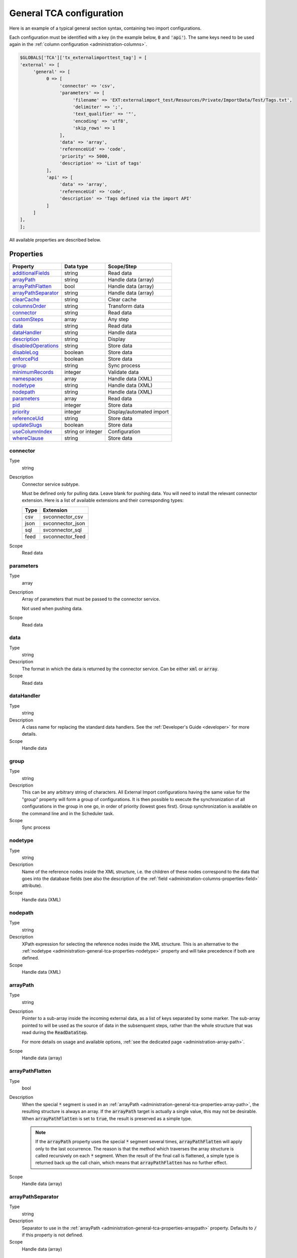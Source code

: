 ﻿.. include:: ../../Includes.txt


.. _administration-general-tca:

General TCA configuration
^^^^^^^^^^^^^^^^^^^^^^^^^

Here is an example of a typical general section syntax, containing two import configurations.

Each configuration must be identified with a key (in the example below, :code:`0` and  :code:`'api'`).
The same keys need to be used again in the :ref:`column configuration <administration-columns>`.

.. code-block:: php

	$GLOBALS['TCA']['tx_externalimporttest_tag'] = [
        'external' => [
             'general' => [
                  0 => [
                       'connector' => 'csv',
                       'parameters' => [
                            'filename' => 'EXT:externalimport_test/Resources/Private/ImportData/Test/Tags.txt',
                            'delimiter' => ';',
                            'text_qualifier' => '"',
                            'encoding' => 'utf8',
                            'skip_rows' => 1
                       ],
                       'data' => 'array',
                       'referenceUid' => 'code',
                       'priority' => 5000,
                       'description' => 'List of tags'
                  ],
                  'api' => [
                       'data' => 'array',
                       'referenceUid' => 'code',
                       'description' => 'Tags defined via the import API'
                  ]
             ]
        ],
	];


All available properties are described below.


.. _administration-general-tca-properties:

Properties
""""""""""

.. container:: ts-properties

   ===================================== ================= ========================
   Property                              Data type         Scope/Step
   ===================================== ================= ========================
   additionalFields_                     string            Read data
   arrayPath_                            string            Handle data (array)
   arrayPathFlatten_                     bool              Handle data (array)
   arrayPathSeparator_                   string            Handle data (array)
   clearCache_                           string            Clear cache
   columnsOrder_                         string            Transform data
   connector_                            string            Read data
   customSteps_                          array             Any step
   data_                                 string            Read data
   dataHandler_                          string            Handle data
   description_                          string            Display
   disabledOperations_                   string            Store data
   disableLog_                           boolean           Store data
   enforcePid_                           boolean           Store data
   group_                                string            Sync process
   minimumRecords_                       integer           Validate data
   namespaces_                           array             Handle data (XML)
   nodetype_                             string            Handle data (XML)
   nodepath_                             string            Handle data (XML)
   parameters_                           array             Read data
   pid_                                  integer           Store data
   priority_                             integer           Display/automated import
   referenceUid_                         string            Store data
   updateSlugs_                          boolean           Store data
   useColumnIndex_                       string or integer Configuration
   whereClause_                          string            Store data
   ===================================== ================= ========================


.. _administration-general-tca-properties-connector:

connector
~~~~~~~~~

Type
  string

Description
  Connector service subtype.

  Must be defined only for pulling data. Leave blank for pushing data.
  You will need to install the relevant connector extension. Here is a list
  of available extensions and their corresponding types:

  ====  =================
  Type  Extension
  ====  =================
  csv   svconnector_csv
  json  svconnector_json
  sql   svconnector_sql
  feed  svconnector_feed
  ====  =================

Scope
  Read data


.. _administration-general-tca-properties-parameters:

parameters
~~~~~~~~~~

Type
  array

Description
  Array of parameters that must be passed to the connector service.

  Not used when pushing data.

Scope
  Read data


.. _administration-general-tca-properties-data:

data
~~~~

Type
  string

Description
  The format in which the data is returned by the connector service. Can
  be either :code:`xml` or :code:`array`.

Scope
  Read data


.. _administration-general-tca-properties-datahandler:

dataHandler
~~~~~~~~~~~

Type
  string

Description
  A class name for replacing the standard data handlers. See the
  :ref:`Developer's Guide <developer>` for more details.

Scope
  Handle data


.. _administration-general-tca-properties-group:

group
~~~~~

Type
  string

Description
  This can be any arbitrary string of characters. All External Import
  configurations having the same value for the "group" property will
  form a group of configurations. It is then possible to execute the
  synchronization of all configurations in the group in one go, in
  order of priority (lowest goes first). Group synchronization is available on the command
  line and in the Scheduler task.

Scope
  Sync process


.. _administration-general-tca-properties-nodetype:

nodetype
~~~~~~~~

Type
  string

Description
  Name of the reference nodes inside the XML structure, i.e. the
  children of these nodes correspond to the data that goes into the
  database fields (see also the description of the
  :ref:`field <administration-columns-properties-field>`
  attribute).

Scope
  Handle data (XML)


.. _administration-general-tca-properties-nodepath:

nodepath
~~~~~~~~

Type
  string

Description
  XPath expression for selecting the reference nodes inside the XML structure.
  This is an alternative to the :ref:`nodetype <administration-general-tca-properties-nodetype>`
  property and will take precedence if both are defined.

Scope
  Handle data (XML)


.. _administration-general-tca-properties-arraypath:

arrayPath
~~~~~~~~~

Type
  string

Description
  Pointer to a sub-array inside the incoming external data, as a list of keys
  separated by some marker. The sub-array pointed to will be used
  as the source of data in the subsenquent steps, rather than the whole structure
  that was read during the :code:`ReadDataStep`.

  For more details on usage and available options, :ref:`see the dedicated page <administration-array-path>`.

Scope
  Handle data (array)


.. _administration-general-tca-properties-arraypathflatten:

arrayPathFlatten
~~~~~~~~~~~~~~~~

Type
  bool

Description
  When the special :code:`*` segment is used in an :ref:`arrayPath <administration-general-tca-properties-array-path>`,
  the resulting structure is always an array. If the :code:`arrayPath` target is
  actually a single value, this may not be desirable. When :code:`arrayPathFlatten`
  is set to :code:`true`, the result is preserved as a simple type.

  .. note::

     If the :code:`arrayPath` property uses the special :code:`*` segment several times,
     :code:`arrayPathFlatten` will apply only to the last occurrence. The reason is that
     the method which traverses the array structure is called recursively on each :code:`*` segment.
     When the result of the final call is flattened, a simple type is returned back up the
     call chain, which means that :code:`arrayPathFlatten` has no further effect.

Scope
  Handle data (array)


.. _administration-general-tca-properties-arraypathseparator:

arrayPathSeparator
~~~~~~~~~~~~~~~~~~

Type
  string

Description
  Separator to use in the :ref:`arrayPath <administration-general-tca-properties-arraypath>` property.
  Defaults to :code:`/` if this property is not defined.

Scope
  Handle data (array)


.. _administration-general-tca-properties-reference-uid:

referenceUid
~~~~~~~~~~~~

Type
  string

Description
  Name of the column where the equivalent of a primary key for the
  external data is stored.

  Records for which this data does not exist are skipped (since version 6.1).
  This is tested with PHP's :code:`isset()` function. If you think your data
  may contain empty values and you wish to skip them too, use the
  :ref:`isEmpty <administration-transformations-properties-isempty>` transformation
  property with the :code:`invalidate` option set to :code:`true`.

  .. important::

     This is the name of a field in the TYPO3 CMS database, not in
     the external data! It is the field where the reference
     (or primary) key of the external data is stored.

Scope
  Store data


.. _administration-general-tca-properties-priority:

priority
~~~~~~~~

Type
  integer

Description
  A level of priority for the execution of the synchronization. Some tables
  may need to be synchronized before others if foreign relations are to
  be established. This gives a clue to the user and a strict order for
  scheduled synchronizations (either when synchronizing all configurations
  or when synchronizing a :ref:`group <administration-general-tca-properties-group>`).

  The lowest priority value goes first.

  If priority is not defined, a default value of 1000 is applied
  (defined by class constant :code:`\Cobweb\ExternalImport\Importer::DEFAULT_PRIORITY`).

  Not used when pushing data.

Scope
  Display/Automated import process


.. _administration-general-tca-properties-pid:

pid
~~~

Type
  string

Description
  ID of the page where the imported records should be stored. Can be
  ignored and the general storage pid is used instead
  (:ref:`see Configuration <installation-configuration>`).

Scope
  Store data


.. _administration-general-tca-properties-enforcepid:

enforcePid
~~~~~~~~~~

Type
  boolean

Description
  If this is set to true, all operations regarding existing records will
  be limited to records stored in the defined pid (i.e. either the above
  property or the general extension configuration). This has two
  consequences:

  #. when checking for existing records, those records will be selected
     only from the defined pid.

  #. when checking for records to delete, only records from the defined pid
     will be affected

  This is a convenient way of protecting records from operations started
  from within the external import process, so that it won't affect e.g.
  records created manually.

Scope
  Store data


.. _administration-general-tca-properties-usecolumnindex:

useColumnIndex
~~~~~~~~~~~~~~

Type
  string or integer

Description
  In a basic configuration the same index must be used for the general
  TCA configuration and for each column configuration. With this property
  it is possible to use a different index for the column configurations.
  The general configuration part has to exist with its own index (say "index A"), but the columns may refer
  to another index (say "index B") and thus their configuration does not need to be defined.
  Obviously the index referred to ("index B") must exist for columns.

  The type may be a string or an integer, because a configuration key
  may also be either a string or an integer.

  Since version 6.1, it is possible to define specific configurations for selected
  columns using the index from the general configuration ("index A"). It will not
  be overridden by the configuration corresponding to the index referred to with
  :code:`useColumnIndex` property ("index B").

  Example:

  .. code-block:: php

      'stable' => [
          'connector' => 'feed',
          'parameters' => [
              'uri' => 'EXT:externalimport_test/Resources/Private/ImportData/Test/StableProducts.xml',
              'encoding' => 'utf8'
          ],
          'group' => 'Products',
          'data' => 'xml',
          'nodetype' => 'products',
          'referenceUid' => 'sku',
          'priority' => 5120,
          'useColumnIndex' => 'base',
          ...
      ],

  This general configuration makes reference to the "base" configuration. This means
  that all columns will use the "base" configuration, unless they have a configuration
  using specifically the "stable" index. So the "sku" column will use the configuration
  from the "base" index:

  .. code-block:: php

     'sku' => [
         'exclude' => false,
         'label' => 'SKU',
         'config' => [
             'type' => 'input',
             'size' => 10
         ],
         'external' => [
             'base' => [
                 'xpath' => './self::*[@type="current"]/item',
                 'attribute' => 'sku'
             ],
             'products_for_stores' => [
                 'field' => 'product'
             ],
             'updated_products' => [
                 'field' => 'product_sku'
             ]
         ]
     ],

  However, the "name" column has a specific configuration corresponding to the "stable"
  index, so it will be used, and not the configuration from the "base" index:

  .. code-block:: php

     'name' => [
         'exclude' => false,
         'label' => 'Name',
         'config' => [
             'type' => 'input',
             'size' => 30,
             'eval' => 'required,trim',
         ],
         'external' => [
             'base' => [
                 'xpath' => './self::*[@type="current"]/item',
             ],
             'stable' => [
                 'xpath' => './self::*[@type="current"]/item',
                 'transformations' => [
                     10 => [
                         'userFunction' => [
                             'class' => \Cobweb\ExternalimportTest\UserFunction\Transformation::class,
                             'method' => 'caseTransformation',
                             'parameters' => [
                                 'transformation' => 'upper'
                             ]
                         ]
                     ]
                 ]
             ],
             'updated_products' => [
                 'field' => 'name'
             ]
         ]
     ],

Scope
  Configuration


.. _administration-general-tca-properties-columnsorder:

columnsOrder
~~~~~~~~~~~~

Type
  string

Description
  By default, columns (regular columns or additional fields) are handled in alphabetical
  order whenever a loop is performed on all columns (typically in the :php:`\Cobweb\ExternalImport\Step\TransformDataStep`
  class). This can be an issue when you need a specific column to be handled before
  another one.

  With this property, you can define a comma-separated list of columns, that will
  be handled in that specific order. It is not necessary to define an order for all columns.
  If only some columns are explicitly ordered, the rest will be handled after the ordered
  ones, in alphabetical order. The order is visually reflected in the backend module,
  when viewing the :ref:`configuration details <user-backend-module-synchronizable-details>`.

Scope
  Transform data (essentially)


.. _administration-general-tca-properties-customsteps:

customSteps
~~~~~~~~~~~

Type
  array

Description
  As explained in the :ref:`process overview <user-overview>`, the import
  process goes through several steps, depending on its type. This property
  makes it possible to register additional steps. Each step can be placed
  before or after any existing step (including previously registered custom
  steps).

  The configuration is a simple array, each entry being itself an array with
  three properties:

  - **class (required)**: name of the PHP class containing the custom step.
  - **position (required)**: states when the new step should happen. The syntax for
    position is made of the keyword :code:`before` or :code:`after`, followed by
    a colon (:code:`:`) and the name of an existing step class.
  - **parameters (optional)**: array which is passed as is to the custom step class
    when it is called during the import process. Inside the step, it can be accessed
    using :code:`$this->parameters`.

  Example:

  .. code-block:: php

       'customSteps' => [
               [
                       'class' => \Cobweb\ExternalimportTest\Step\EnhanceDataStep::class,
                       'position' => 'after:' . \Cobweb\ExternalImport\Step\ValidateDataStep::class
               ]
       ],

  If any element of the custom step declaration is invalid, the step will be
  ignored. More information is given in the :ref:`Developer's Guide <developer-steps>`.

Scope
  Any step


.. _administration-general-tca-properties-where-clause:

whereClause
~~~~~~~~~~~

Type
  string

Description
  SQL condition that will restrict the records considered during the
  import process. Only records matching the condition will be updated or
  deleted. This condition comes on top of the "enforcePid" condition, if
  defined.

  .. warning::

     This may cause many records to be inserted over time.
     Indeed if some external data is imported the first time, but then
     doesn't match the :code:`whereClause` condition, it will never be found
     for update. It will thus be inserted again and again. Whenever you
     make use of the :code:`whereClause` property you should therefore watch
     for an unexpectedly high number of inserts.

Scope
  Store data


.. _administration-general-tca-properties-additional-fields:

additionalFields
~~~~~~~~~~~~~~~~

Type
  string

Description
  This property is not part of the general configuration anymore. Please refer to
  :ref:`the dedicated chapter <administration-additionalfields>`.

Scope
  Read data


.. _administration-general-tca-properties-update-slugs:

updateSlugs
~~~~~~~~~~~

Type
  boolean

Description
  Slugs are populated automatically for new records thanks to External Import relying on the
  :php:`\TYPO3\CMS\Core\DataHandling\DataHandler` class. The same is not true for updated records.
  If you want record slugs to be updated when modified external data is imported, set this
  flag to :php:`true`.

Scope
  Store data


.. _administration-general-tca-properties-namespaces:

namespaces
~~~~~~~~~~

Type
  array

Description
  Associative array of namespaces that can be used in
  :ref:`XPath queries <administration-columns-properties-xpath>`.
  The keys correspond to prefixes and the values to URIs.
  The prefixes can then be used in XPath queries.

  **Example**

  Given the following declaration:

  .. code-block:: php

     'namespaces' => array(
        'atom' => 'http://www.w3.org/2005/Atom'
     )

  a Xpath query like:

  .. code-block:: text

     atom:link

  could be used. The prefixes used for XPath queries don't need to match
  the prefixes used in the actual XML source. The defaut namespace has
  to be registered too in order for XPath queries to succeed.

Scope
  Handle data (XML)


.. _administration-general-tca-properties-description:

description
~~~~~~~~~~~

Type
  string

Description
  A purely descriptive piece of text, which should help you remember
  what this particular synchronization is all about. Particularly useful
  when a table is synchronized with multiple sources.

Scope
  Display


.. _administration-general-tca-properties-disabledoperations:

disabledOperations
~~~~~~~~~~~~~~~~~~

Type
  string

Description
  Comma-separated list of operations that should **not** be performed.
  Possible operations are insert, update and delete. This way you can
  block any of these operations.

  insert
    The operation performed when new records are found in
    the external source.

  update
    Performed when a record already exists and only its data
    needs to be updated.

  delete
    Performed when a record is in the database, but is not
    found in the external source anymore.

  See also the column-specific property
  :ref:`disabledOperations <administration-columns-properties-disabledoperations>`.

Scope
  Store data


.. _administration-general-tca-properties-minimumrecords:

minimumRecords
~~~~~~~~~~~~~~

Type
  integer

Description
  Minimum number of items expected in the external data. If fewer items
  are present, the import is aborted. This can be used – for example –
  to protect the existing data against deletion when the fetching of the
  external data failed (in which case there are no items to import).

Scope
  Validate data


.. _administration-general-tca-properties-disablelog:

disableLog
~~~~~~~~~~

Type
  integer

Description
  Set to :code:`true` to disable logging by the TYP3 Core Engine. This setting will override
  the general "Disable logging" setting
  (see :ref:`Configuration for more details <installation-configuration>`).

Scope
  Store data


.. _administration-general-tca-properties-clearcache:

clearCache
~~~~~~~~~~

Type
  string

Description
  Comma-separated list of caches identifiers for caches which should be cleared
  at the end of the import process. See :ref:`Clearing the cache <user-clear-cache>`.

Scope
  Clear cache
